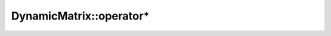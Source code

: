 .. Copyright (c) 2019-20, J. D. Mitchell

   Distributed under the terms of the GPL license version 3.

   The full license is in the file LICENSE, distributed with this software.

.. _dynamicmatrix_compile_operator_prod:

DynamicMatrix::operator*
========================

.. cpp:function:: DynamicMatrix DynamicMatrix::operator*(DynamicMatrix const& that)

   Returns the product of ``*this`` and ``that``. 

   :param that: the matrix to multiply by ``this``.
    
   :returns: 
      a value of type ``DynamicMatrix``.

   :throws: 
      if the implementation of the semiring multiplication throws, or
      ``std::bad_alloc`` if memory cannot be allocated for the result. 

   :complexity: 
      :math:`O(mn)` where :math:`m` is :cpp:any:`DynamicMatrix::number_of_rows`
      and :math:`m` is :cpp:any:`DynamicMatrix::number_of_cols`

   .. warning::
      The matrices must be of the same dimensions, although this is not
      verified by the implementation.
